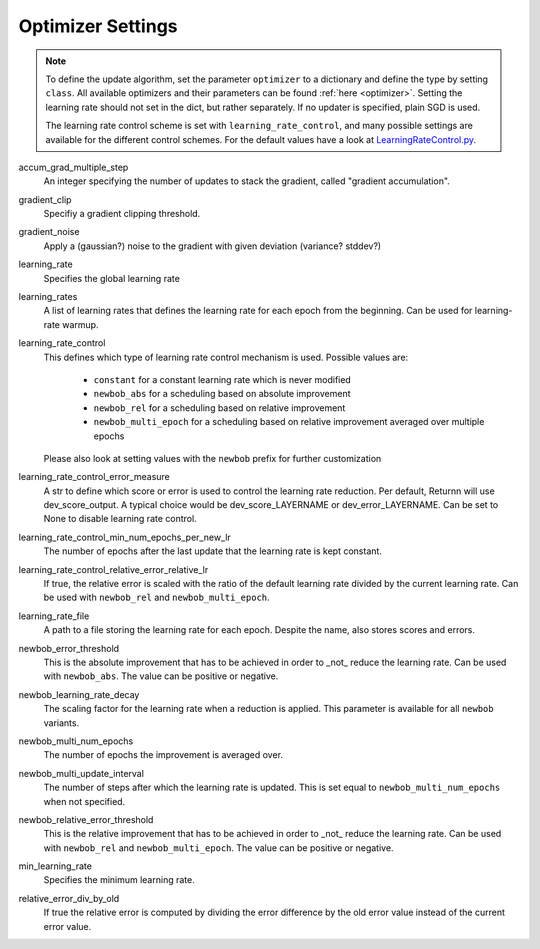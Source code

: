 .. _optimizer_settings:

==================
Optimizer Settings
==================

.. note::
    To define the update algorithm, set the parameter ``optimizer`` to a dictionary
    and define the type by setting ``class``.
    All available optimizers and their parameters can be found :ref:`here <optimizer>`.
    Setting the learning rate should not set in the dict, but rather separately.
    If no updater is specified, plain SGD is used.

    The learning rate control scheme is set with ``learning_rate_control``,
    and many possible settings are available for the different control schemes.
    For the default values have a look at `LearningRateControl.py <https://github.com/rwth-i6/returnn/blob/master/LearningRateControl.py>`_.

accum_grad_multiple_step
    An integer specifying the number of updates to stack the gradient, called "gradient accumulation".

gradient_clip
    Specifiy a gradient clipping threshold.

gradient_noise
    Apply a (gaussian?) noise to the gradient with given deviation (variance? stddev?)

learning_rate
    Specifies the global learning rate

learning_rates
    A list of learning rates that defines the learning rate for each epoch from the beginning.
    Can be used for learning-rate warmup.

learning_rate_control
    This defines which type of learning rate control mechanism is used. Possible values are:

        - ``constant`` for a constant learning rate which is never modified
        - ``newbob_abs`` for a scheduling based on absolute improvement
        - ``newbob_rel`` for a scheduling based on relative improvement
        - ``newbob_multi_epoch`` for a scheduling based on relative improvement averaged over multiple epochs

    Please also look at setting values with the ``newbob`` prefix for further customization

learning_rate_control_error_measure
    A str to define which score or error is used to control the learning rate reduction.
    Per default, Returnn will use dev_score_output.
    A typical choice would be dev_score_LAYERNAME or dev_error_LAYERNAME.
    Can be set to None to disable learning rate control.

learning_rate_control_min_num_epochs_per_new_lr
    The number of epochs after the last update that the learning rate is kept constant.

learning_rate_control_relative_error_relative_lr
    If true, the relative error is scaled with the ratio of the default learning rate divided by the current
    learning rate.
    Can be used with ``newbob_rel`` and ``newbob_multi_epoch``.

learning_rate_file
    A path to a file storing the learning rate for each epoch.
    Despite the name, also stores scores and errors.

newbob_error_threshold
    This is the absolute improvement that has to be achieved in order to _not_ reduce the learning rate.
    Can be used with ``newbob_abs``.
    The value can be positive or negative.

newbob_learning_rate_decay
    The scaling factor for the learning rate when a reduction is applied.
    This parameter is available for all ``newbob`` variants.

newbob_multi_num_epochs
    The number of epochs the improvement is averaged over.

newbob_multi_update_interval
    The number of steps after which the learning rate is updated.
    This is set equal to ``newbob_multi_num_epochs`` when not specified.

newbob_relative_error_threshold
    This is the relative improvement that has to be achieved in order to _not_ reduce the learning rate.
    Can be used with ``newbob_rel`` and ``newbob_multi_epoch``.
    The value can be positive or negative.

min_learning_rate
    Specifies the minimum learning rate.

relative_error_div_by_old
    If true the relative error is computed by dividing the error difference by the old error value instead of the
    current error value.
